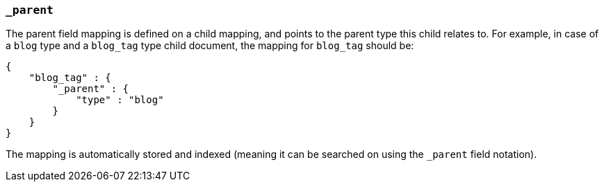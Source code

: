 [[mapping-parent-field]]
=== `_parent`

The parent field mapping is defined on a child mapping, and points to
the parent type this child relates to. For example, in case of a `blog`
type and a `blog_tag` type child document, the mapping for `blog_tag`
should be:

[source,js]
--------------------------------------------------
{
    "blog_tag" : {
        "_parent" : {
            "type" : "blog"
        }
    }
}
--------------------------------------------------

The mapping is automatically stored and indexed (meaning it can be
searched on using the `_parent` field notation).
